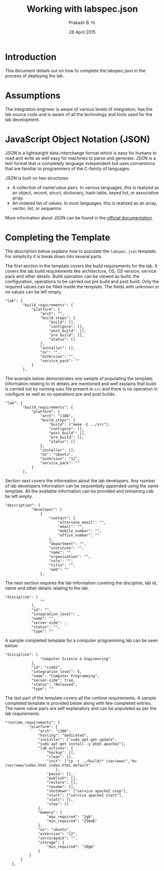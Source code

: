 #+Title: Working with labspec.json
#+Author: Prakash B. H.
#+Date: 28 April 2015

* Introduction
This document details out on how to complete the labspec.json in the
process of deploying the lab.

* Assumptions
The integration engineer is aware of various levels of integration,
has the lab source code and is aware of all the technology and tools
used for the lab development.

* JavaScript Object Notation (JSON)
JSON is a lightweight data-interchange format which is easy for humans
to read and write as well easy for machines to parse and
generate. JSON is a text format that is completely language
independent but uses conventions that are familiar to programmers of
the C-family of languages.

JSON is built on two structures:
    + A collection of name/value pairs. In various languages, this is
      realized as an object, record, struct, dictionary, hash table,
      keyed list, or associative array.
    + An ordered list of values. In most languages, this is realized
      as an array, vector, list, or sequence.

More information about JSON can be found in the [[http://www.json.org/][official
documentation]].

* Completing the Template
The description below explains how to populate the =labspec.json=
template. For simplicity it is break down into several parts.

The first section in the template covers the build requirements for
the lab. It covers the lab build requirements like architecture, OS,
OS version, service pack and other details. Build operation can be
viewed as build, the configuration, operations to be carried out pre
build and post build. Only the required values can be filled inside
the template. The fields with unknown or no values can be left empty.
#+begin_src example
"lab": {
        "build_requirements": {
            "platform": {
                "arch": "", 
                "build_steps": {
                    "build": [], 
                    "configure": [], 
                    "post_build": [], 
                    "pre_build": [], 
                    "status": []
                }, 
                "installer": [], 
                "os": "", 
                "osVersion": "", 
                "service_pack": ""
            }
        }, 
#+end_src

The example below demonstrates one sample of populating the template.
Information relating to =OS= details are mentioned and well explains
that build is carried out by running =make= file present in =src= and
there is no operation in configure as well as no operations pre and post
builds.
#+begin_src example
"lab": {
        "build_requirements": {
            "platform": {
                "arch": "i386", 
                "build_steps": {
                    "build": ["make -C ../src"], 
                    "configure": [], 
                    "post_build": [], 
                    "pre_build": [], 
                    "status": []
                }, 
                "installer": [], 
                "os": "ubuntu", 
                "osVersion": "12", 
                "service_pack": ""
            }
        }, 
#+end_src


Section next covers the information about the lab developers. Any
number of lab developers information can be sequentially appended
using the same template. All the available information can be provided
and remaining cab be left empty.
#+begin_src example
"description": {
            "developer": [
                {
                    "contact": {
                        "alternate_email": "", 
                        "email": "", 
                        "mobile_number": "", 
                        "office_number": ""
                    }, 
                    "department": "", 
                    "institute": "", 
                    "name": "", 
                    "organization": "", 
                    "role": "", 
                    "title": "", 
                    "web": ""
                }, 
#+end_src

The next section requires the lab information covering the discipline,
lab id, name and other details relating to the lab.
#+begin_src example
"discipline": [
                ""
            ], 
            "id": "", 
            "integration_level": , 
            "name": "", 
            "server-side": , 
            "status": "", 
            "type": ""
#+end_src

A sample completed template for a computer programming lab can be seen
below:
#+begin_src example
"discipline": [
                "Computer Science & Engineering"
            ], 
            "id": "cse02", 
            "integration_level": 5, 
            "name": "Computer Programming", 
            "server-side": true, 
            "status": "Released", 
            "type": ""
#+end_src

The last part of the template covers all the runtime requirements. A
sample completed template is provided below along with few completed
entries. The name value pairs are self explanatory and can be
populated as per the lab requirements.
#+begin_src example
 "runtime_requirements": {
            "platform": {
                "arch": "i386", 
                "hosting": "dedicated", 
                "installer": ["sudo apt-get update",
                "sudo apt-get install -y php5 apache2"], 
                "lab_actions": {
                    "backup": [], 
                    "clean": [], 
                    "init": ["cp -r ../build/* /var/www/","mv /var/www/index.html index.html.default"
                        ], 
                    "pause": [], 
                    "publish": [], 
                    "restore": [], 
                    "resume": [], 
                    "shutdown": ["service apache2 stop"], 
                    "start": ["service apache2 start"],  
                    "stats": [], 
                    "stop": []
                }, 
                "memory": {
                    "max_required": "2gb", 
                    "min_required": "256mb"
                }, 
                "os": "ubuntu", 
                "osVersion": "12", 
                "servicepack": "", 
                "storage": {
                    "min_required": "10gb"
                }
            }
        }
    }, 
#+end_src
